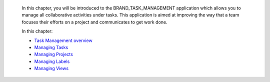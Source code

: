     In this chapter, you will be introduced to the
    BRAND\_TASK\_MANAGEMENT application which allows you to manage all
    collaborative activities under tasks. This application is aimed at
    improving the way that a team focuses their efforts on a project and
    communicates to get work done.

    In this chapter:

    -  `Task Management
       overview <#PLFUserGuide.WorkingWithTasks.Introduction>`__

    -  `Managing Tasks <#PLFUserGuide.WorkingWithTasks.ManageTask>`__

    -  `Managing
       Projects <#PLFUserGuide.WorkingWithTasks.ManageProject>`__

    -  `Managing Labels <#PLFUserGuide.WorkingWithTasks.ManageLabel>`__

    -  `Managing Views <#PLFUserGuide.WorkingWithTasks.ManageView>`__
